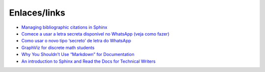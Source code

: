 Enlaces/links
=============

* `Managing bibliographic citations in Sphinx <http://build-me-the-docs-please.readthedocs.io/en/latest/Using_Sphinx/UsingBibTeXCitationsInSphinx.html>`_
* `Comece a usar a letra secreta disponível no WhatsApp (veja como fazer) <http://sossolteiros.bol.uol.com.br/veja-com-usar-letra-secreta-disponivel-no-whatsapp/>`_
* `Como usar o novo tipo ‘secreto’ de letra do WhatsApp <http://www.bbc.com/portuguese/geral-36871554?ocid=wsportuguese..social.sponsored-post.facebook.Round7.16-WhatsappFont.Male.QuotationAd.mktg>`_
* `GraphViz for discrete math students <http://graphs.grevian.org/example>`_
* `Why You Shouldn’t Use “Markdown” for Documentation <http://ericholscher.com/blog/2016/mar/15/dont-use-markdown-for-technical-docs/>`_
* `An introduction to Sphinx and Read the Docs for Technical Writers <http://ericholscher.com/blog/2016/jul/1/sphinx-and-rtd-for-writers/>`_
